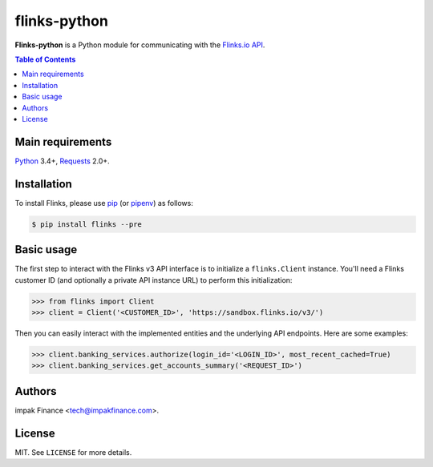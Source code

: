 flinks-python
=============

**Flinks-python** is a Python module for communicating with the
`Flinks.io API <https://sandbox.flinks.io/documentation/>`_.

.. contents:: Table of Contents
    :local:

Main requirements
-----------------

Python_ 3.4+, Requests_ 2.0+.

Installation
------------

To install Flinks, please use pip_ (or pipenv_) as follows:

.. code-block:: shell

    $ pip install flinks --pre

Basic usage
-----------

The first step to interact with the Flinks v3 API interface is to initialize a ``flinks.Client``
instance. You'll need a Flinks customer ID (and optionally a private API instance URL) to perform
this initialization:

.. code-block:: python

    >>> from flinks import Client
    >>> client = Client('<CUSTOMER_ID>', 'https://sandbox.flinks.io/v3/')

Then you can easily interact with the implemented entities and the underlying API endpoints. Here
are some examples:


.. code-block:: python

    >>> client.banking_services.authorize(login_id='<LOGIN_ID>', most_recent_cached=True)
    >>> client.banking_services.get_accounts_summary('<REQUEST_ID>')

Authors
-------

impak Finance <tech@impakfinance.com>.

License
-------

MIT. See ``LICENSE`` for more details.


.. _pip: https://github.com/pypa/pip
.. _pipenv: https://github.com/pypa/pipenv
.. _Python: https://www.python.org/
.. _Requests: http://docs.python-requests.org/en/master/
